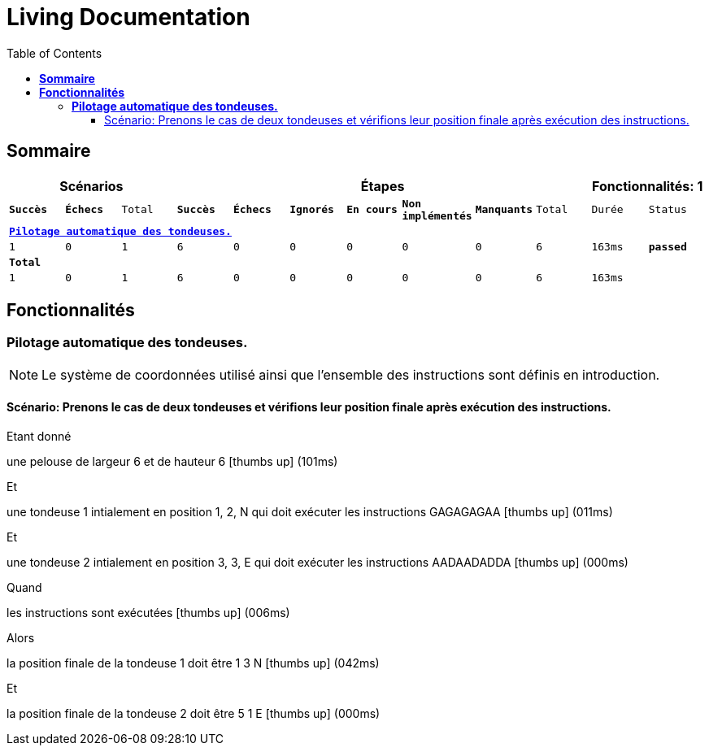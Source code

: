 :toc: right
:backend: pdf
:doctitle: Living Documentation
:doctype: book
:icons: font
:!numbered:
:!linkcss:
:sectanchors:
:sectlink:
:docinfo:
:source-highlighter: highlightjs
:toclevels: 3
:hardbreaks:

= *Living Documentation*

== *Sommaire*
[cols="12*^m", options="header,footer"]
|===
3+|Scénarios 7+|Étapes 2+|Fonctionnalités: 1

|[green]#*Succès*#
|[red]#*Échecs*#
|Total
|[green]#*Succès*#
|[red]#*Échecs*#
|[purple]#*Ignorés*#
|[maroon]#*En cours*#
|[yellow]#*Non implémentés*#
|[blue]#*Manquants*#
|Total
|Durée
|Status

12+^|*<<Pilotage-automatique-des-tondeuses.>>*
|1
|0
|1
|6
|0
|0
|0
|0
|0
|6
|163ms
|[green]#*passed*#
12+^|*Total*
|1|0|1|6|0|0|0|0|0|6 2+|163ms
|===

== *Fonctionnalités*

[[Pilotage-automatique-des-tondeuses., Pilotage automatique des tondeuses.]]
=== *Pilotage automatique des tondeuses.*

****
NOTE: Le système de coordonnées utilisé ainsi que l'ensemble des instructions sont définis en introduction.
****

==== Scénario: Prenons le cas de deux tondeuses et vérifions leur position finale après exécution des instructions.

****
Etant donné ::
=====
une pelouse de largeur 6 et de hauteur 6 icon:thumbs-up[role="green",title="Passed"] [small right]#(101ms)#
=====
Et ::
=====
une tondeuse 1 intialement en position 1, 2, N qui doit exécuter les instructions GAGAGAGAA icon:thumbs-up[role="green",title="Passed"] [small right]#(011ms)#
=====
Et ::
=====
une tondeuse 2 intialement en position 3, 3, E qui doit exécuter les instructions AADAADADDA icon:thumbs-up[role="green",title="Passed"] [small right]#(000ms)#
=====
Quand ::
=====
les instructions sont exécutées icon:thumbs-up[role="green",title="Passed"] [small right]#(006ms)#
=====
Alors ::
=====
la position finale de la tondeuse 1 doit être 1 3 N icon:thumbs-up[role="green",title="Passed"] [small right]#(042ms)#
=====
Et ::
=====
la position finale de la tondeuse 2 doit être 5 1 E icon:thumbs-up[role="green",title="Passed"] [small right]#(000ms)#
=====
****

